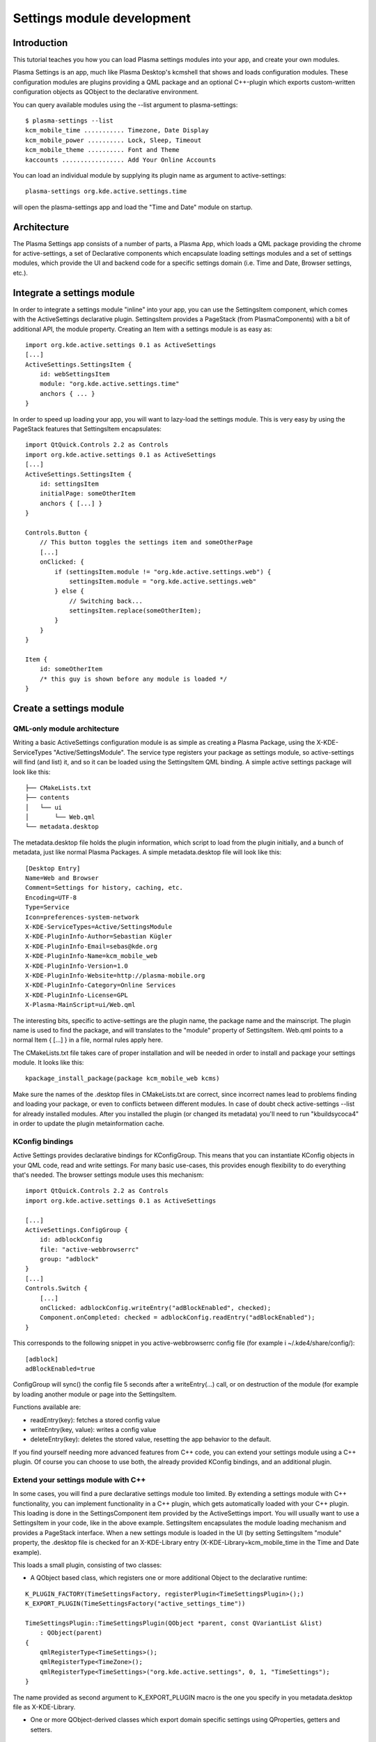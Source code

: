 Settings module development
===========================

Introduction
~~~~~~~~~~~~

This tutorial teaches you how you can load Plasma settings modules into
your app, and create your own modules.

Plasma Settings is an app, much like Plasma Desktop's kcmshell that
shows and loads configuration modules. These configuration modules are
plugins providing a QML package and an optional C++-plugin which exports
custom-written configuration objects as QObject to the declarative
environment.

You can query available modules using the --list argument to
plasma-settings:

::

   $ plasma-settings --list
   kcm_mobile_time ........... Timezone, Date Display
   kcm_mobile_power .......... Lock, Sleep, Timeout
   kcm_mobile_theme .......... Font and Theme
   kaccounts ................. Add Your Online Accounts

You can load an individual module by supplying its plugin name as
argument to active-settings:

::

   plasma-settings org.kde.active.settings.time

will open the plasma-settings app and load the "Time and Date" module on
startup.

Architecture
~~~~~~~~~~~~
The Plasma Settings app consists of a number of parts, a Plasma App,
which loads a QML package providing the chrome for active-settings, a
set of Declarative components which encapsulate loading settings modules
and a set of settings modules, which provide the UI and backend code for
a specific settings domain (i.e. Time and Date, Browser settings, etc.).

Integrate a settings module
~~~~~~~~~~~~~~~~~~~~~~~~~~~

In order to integrate a settings module "inline" into your app, you can
use the SettingsItem component, which comes with the ActiveSettings
declarative plugin. SettingsItem provides a PageStack (from
PlasmaComponents) with a bit of additional API, the module property.
Creating an Item with a settings module is as easy as:

::


   import org.kde.active.settings 0.1 as ActiveSettings
   [...]
   ActiveSettings.SettingsItem {
       id: webSettingsItem
       module: "org.kde.active.settings.time"
       anchors { ... }
   }

In order to speed up loading your app, you will want to lazy-load the
settings module. This is very easy by using the PageStack features that
SettingsItem encapsulates:

::

   import QtQuick.Controls 2.2 as Controls
   import org.kde.active.settings 0.1 as ActiveSettings
   [...]
   ActiveSettings.SettingsItem {
       id: settingsItem
       initialPage: someOtherItem
       anchors { [...] }
   }

   Controls.Button {
       // This button toggles the settings item and someOtherPage
       [...]
       onClicked: {
           if (settingsItem.module != "org.kde.active.settings.web") {
               settingsItem.module = "org.kde.active.settings.web"
           } else {
               // Switching back...
               settingsItem.replace(someOtherItem);
           }
       }
   }

   Item {
       id: someOtherItem
       /* this guy is shown before any module is loaded */
   }

Create a settings module
~~~~~~~~~~~~~~~~~~~~~~~~

QML-only module architecture
----------------------------

Writing a basic ActiveSettings configuration module is as simple as
creating a Plasma Package, using the X-KDE-ServiceTypes
"Active/SettingsModule". The service type registers your package as
settings module, so active-settings will find (and list) it, and so it
can be loaded using the SettingsItem QML binding. A simple active
settings package will look like this:

::

   ├── CMakeLists.txt
   ├── contents
   │   └── ui
   │       └── Web.qml
   └── metadata.desktop

The metadata.desktop file holds the plugin information, which script to
load from the plugin initially, and a bunch of metadata, just like
normal Plasma Packages. A simple metadata.desktop file will look like
this:

::

   [Desktop Entry]
   Name=Web and Browser
   Comment=Settings for history, caching, etc.
   Encoding=UTF-8
   Type=Service
   Icon=preferences-system-network
   X-KDE-ServiceTypes=Active/SettingsModule
   X-KDE-PluginInfo-Author=Sebastian Kügler
   X-KDE-PluginInfo-Email=sebas@kde.org
   X-KDE-PluginInfo-Name=kcm_mobile_web
   X-KDE-PluginInfo-Version=1.0
   X-KDE-PluginInfo-Website=http://plasma-mobile.org
   X-KDE-PluginInfo-Category=Online Services
   X-KDE-PluginInfo-License=GPL
   X-Plasma-MainScript=ui/Web.qml

The interesting bits, specific to active-settings are the plugin name,
the package name and the mainscript. The plugin name is used to find the
package, and will translates to the "module" property of SettingsItem.
Web.qml points to a normal Item { [...] } in a file, normal rules apply
here.

The CMakeLists.txt file takes care of proper installation and will be
needed in order to install and package your settings module. It looks
like this:

::

   kpackage_install_package(package kcm_mobile_web kcms)

Make sure the names of the .desktop files in CMakeLists.txt are correct,
since incorrect names lead to problems finding and loading your package,
or even to conflicts between different modules. In case of doubt check
active-settings --list for already installed modules. After you
installed the plugin (or changed its metadata) you'll need to run
"kbuildsycoca4" in order to update the plugin metainformation cache.

KConfig bindings
----------------

Active Settings provides declarative bindings for KConfigGroup. This
means that you can instantiate KConfig objects in your QML code, read
and write settings. For many basic use-cases, this provides enough
flexibility to do everything that's needed. The browser settings module
uses this mechanism:

::

   import QtQuick.Controls 2.2 as Controls
   import org.kde.active.settings 0.1 as ActiveSettings

   [...]
   ActiveSettings.ConfigGroup {
       id: adblockConfig
       file: "active-webbrowserrc"
       group: "adblock"
   }
   [...]
   Controls.Switch {
       [...]
       onClicked: adblockConfig.writeEntry("adBlockEnabled", checked);
       Component.onCompleted: checked = adblockConfig.readEntry("adBlockEnabled");
   }

This corresponds to the following snippet in you active-webbrowserrc
config file (for example i ~/.kde4/share/config/):

::

   [adblock]
   adBlockEnabled=true

ConfigGroup will sync() the config file 5 seconds after a
writeEntry(...) call, or on destruction of the module (for example by
loading another module or page into the SettingsItem.

Functions available are:

-  readEntry(key): fetches a stored config value
-  writeEntry(key, value): writes a config value
-  deleteEntry(key): deletes the stored value, resetting the app
   behavior to the default.

If you find yourself needing more advanced features from C++ code, you
can extend your settings module using a C++ plugin. Of course you can
choose to use both, the already provided KConfig bindings, and an
additional plugin.

Extend your settings module with C++
------------------------------------

In some cases, you will find a pure declarative settings module too
limited. By extending a settings module with C++ functionality, you can
implement functionality in a C++ plugin, which gets automatically loaded
with your C++ plugin. This loading is done in the SettingsComponent item
provided by the ActiveSettings import. You will usually want to use a
SettingsItem in your code, like in the above example. SettingsItem
encapsulates the module loading mechanism and provides a PageStack
interface. When a new settings module is loaded in the UI (by setting
SettingsItem "module" property, the .desktop file is checked for an
X-KDE-Library entry (X-KDE-Library=kcm_mobile_time in the Time and
Date example).

This loads a small plugin, consisting of two classes:

-  A QObject based class, which registers one or more additional Object
   to the declarative runtime:

::

   K_PLUGIN_FACTORY(TimeSettingsFactory, registerPlugin<TimeSettingsPlugin>();)
   K_EXPORT_PLUGIN(TimeSettingsFactory("active_settings_time"))

   TimeSettingsPlugin::TimeSettingsPlugin(QObject *parent, const QVariantList &list)
       : QObject(parent)
   {
       qmlRegisterType<TimeSettings>();
       qmlRegisterType<TimeZone>();
       qmlRegisterType<TimeSettings>("org.kde.active.settings", 0, 1, "TimeSettings");
   }

The name provided as second argument to K_EXPORT_PLUGIN macro is the one
you specify in you metadata.desktop file as X-KDE-Library.

-  One or more QObject-derived classes which export domain specific
   settings using QProperties, getters and setters.

::

   class TimeSettings : public QObject
   {
       Q_OBJECT

       [...]
       Q_PROPERTY(bool twentyFour READ twentyFour WRITE setTwentyFour NOTIFY twentyFourChanged)

   public:
       TimeSettings();
       virtual ~TimeSettings();

       [...]
       bool twentyFour();

   public slots:
       [...]
       void setTwentyFour(bool t);

   signals:
       [...]
       void twentyFourChanged();

   private:
       TimeSettingsPrivate* d;
   };

The types are basically reimplemented QObjects, which expose settings to
the QML parts of your settings module. `Qt's
documentation <http://doc.qt.nokia.com/4.8-snapshot/qml-extending.html>`__
has more information on how this works exactly.

In your declarative code, you can then import and instantiate these
objects.

::

   import org.kde.active.settings 0.1

   TimeSettings {
       id: timeSettings
   }

   [...]

   PlasmaComponents.Switch {
       id: twentyFourSwitch
       checked: timeSettings.twentyFour
       onClicked : timeSettings.twentyFour = checked
   }

You will typically want to put code for reading the property in the ctor
or getter, and code for writing options, or updating other parts of the
UI, but of course more complex constructions are also entirely possible,
since the settings plugins can basically provide any kind of QML
extensions. When writing to configuration files, you should not forget
to sync(); your KConfigObject, and to make sure that apps pick up the
changed setting, for example by monitoring the configuration file for
changes (watch for the "created()" signal, not for the changed signal,
as KConfig doesn't directly write to the config file, but to a temorary
file and then atomically moves them.) The plugin has minimal build
dependencies, so that providing a settings plugin along with your app is
very easy.

You can have a look into the
`modules <https://invent.kde.org/kde/plasma-settings/tree/master/modules>`__
directory of Plasma Settings to get some inspiration, or a functioning
base for modules to play around with.
